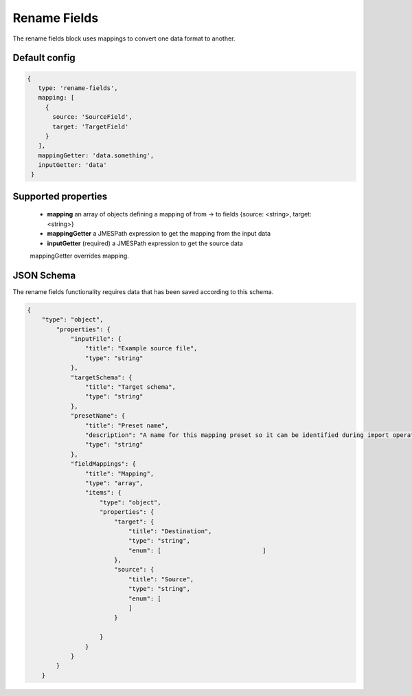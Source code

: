 Rename Fields
=============
The rename fields block uses mappings to convert one data format to another.

Default config
--------------

.. code-block:: javascript

   {
      type: 'rename-fields',
      mapping: [
        {
          source: 'SourceField',
          target: 'TargetField'
        }
      ],
      mappingGetter: 'data.something',
      inputGetter: 'data'
    }

Supported properties
--------------------
    - **mapping**  an array of objects defining a mapping of from -> to fields {source: <string>, target: <string>}
    - **mappingGetter**  a JMESPath expression to get the mapping from the input data
    - **inputGetter**  (required) a JMESPath expression to get the source data
   
    mappingGetter overrides mapping. 



JSON Schema
-----------
The rename fields functionality requires data that has been saved according to this schema.

.. code-block:: json

    {
        "type": "object",
            "properties": {
                "inputFile": {
                    "title": "Example source file",
                    "type": "string"
                },
                "targetSchema": {
                    "title": "Target schema",
                    "type": "string"
                },
                "presetName": {
                    "title": "Preset name",
                    "description": "A name for this mapping preset so it can be identified during import operations.",
                    "type": "string"
                },
                "fieldMappings": {
                    "title": "Mapping",
                    "type": "array",
                    "items": {
                        "type": "object",
                        "properties": {
                            "target": {
                                "title": "Destination",
                                "type": "string",
                                "enum": [                            ]
                            },
                            "source": {
                                "title": "Source",
                                "type": "string",
                                "enum": [
                                ]
                            }
                            
                        }
                    }
                }
            }
        }